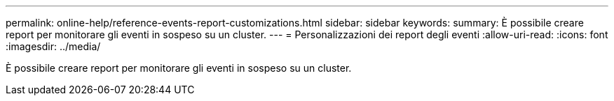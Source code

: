---
permalink: online-help/reference-events-report-customizations.html 
sidebar: sidebar 
keywords:  
summary: È possibile creare report per monitorare gli eventi in sospeso su un cluster. 
---
= Personalizzazioni dei report degli eventi
:allow-uri-read: 
:icons: font
:imagesdir: ../media/


[role="lead"]
È possibile creare report per monitorare gli eventi in sospeso su un cluster.
